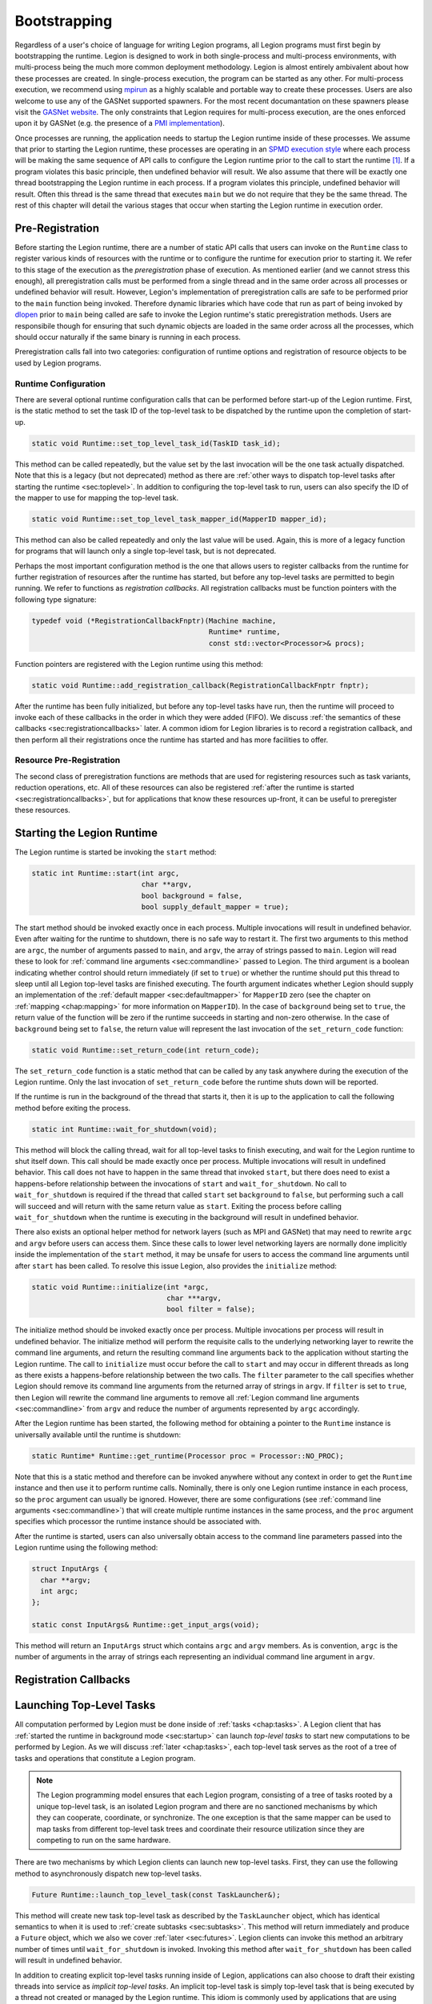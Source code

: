 
.. _chap:boot:

Bootstrapping
*************

Regardless of a user's choice of language for writing Legion
programs, all Legion programs must first begin by bootstrapping
the runtime. Legion is designed to work in both single-process and
multi-process environments, with multi-process being the much more
common deployment methodology. Legion is almost entirely ambivalent 
about how these processes are created. In single-process execution,
the program can be started as any other. For multi-process execution,
we recommend using `mpirun <https://www.open-mpi.org/doc/v4.0/man1/mpirun.1.php>`_
as a highly scalable and portable way to create these processes. Users
are also welcome to use any of the GASNet supported spawners. For
the most recent documantation on these spawners please visit the 
`GASNet website <https://gasnet.lbl.gov/>`_. The only constraints
that Legion requires for multi-process execution, are the ones
enforced upon it by GASNet (e.g. the presence of a 
`PMI implementation <https://wiki.mpich.org/mpich/index.php/PMI_v2_API>`_). 

Once processes are running, the application needs to startup the Legion runtime
inside of these processes. We assume that prior to starting the Legion
runtime, these processes are operating in an 
`SPMD execution style <https://en.wikipedia.org/wiki/SPMD>`_ where
each process will be making the same sequence of API calls to configure
the Legion runtime prior to the call to start the runtime [#f1]_. If a program
violates this basic principle, then undefined behavior will result. We
also assume that there will be exactly one thread bootstrapping the 
Legion runtime in each process. If a program violates this principle, undefined
behavior will result. Often this thread is the same thread that executes
``main`` but we do not require that they be the same thread.
The rest of this chapter will detail the various stages that occur
when starting the Legion runtime in execution order.

.. _sec:preregistration:

Pre-Registration
=====================

Before starting the Legion runtime, there are a number of static
API calls that users can invoke on the ``Runtime`` class to register
various kinds of resources with the runtime or to configure the
runtime for execution prior to starting it. We refer to this stage
of the execution as the *preregistration* phase of execution. As
mentioned earlier (and we cannot stress this enough), all preregistration
calls must be performed from a single thread and in the same order
across all processes or undefined behavior will result. However, 
Legion's implementation of preregistration calls are safe to be
performed prior to the ``main`` function being invoked. Therefore
dynamic libraries which have code that run as part of being invoked
by `dlopen <https://man7.org/linux/man-pages/man3/dlopen.3.html>`_
prior to ``main`` being called are safe to invoke the Legion 
runtime's static preregistration methods. Users are responsibile 
though for ensuring that such dynamic objects are loaded in the same 
order across all the processes, which should occur naturally if the 
same binary is running in each process. 

Preregistration calls fall into two categories: configuration of
runtime options and registration of resource objects to be used by
Legion programs. 

.. _subsec:preconfig:

Runtime Configuration
---------------------

There are several optional runtime configuration calls that can be 
performed before start-up of the Legion runtime. First, is the static 
method to set the task ID of the top-level task to be dispatched by the 
runtime upon the completion of start-up.

.. code-block:: c++

  static void Runtime::set_top_level_task_id(TaskID task_id);

This method can be called repeatedly, but the value set by the 
last invocation will be the one task actually dispatched. Note that this
is a legacy (but not deprecated) method as there are
:ref:`other ways to dispatch top-level tasks after starting the runtime <sec:toplevel>`.
In addition to configuring the top-level task to run, users can also 
specify the ID of the mapper to use for mapping the top-level task.

.. code-block:: c++

  static void Runtime::set_top_level_task_mapper_id(MapperID mapper_id);

This method can also be called repeatedly and only the last value will
be used. Again, this is more of a legacy function for programs that 
will launch only a single top-level task, but is not deprecated.

Perhaps the most important configuration method is the one that 
allows users to register callbacks from the runtime for further
registration of resources after the runtime has started, but before
any top-level tasks are permitted to begin running. We refer to 
functions as *registration callbacks*. All registration callbacks
must be function pointers with the following type signature:

.. code-block:: c++

  typedef void (*RegistrationCallbackFnptr)(Machine machine, 
                                            Runtime* runtime, 
                                            const std::vector<Processor>& procs);  

Function pointers are registered with the Legion runtime using this method:

.. code-block:: c++
  
  static void Runtime::add_registration_callback(RegistrationCallbackFnptr fnptr);

After the runtime has been fully initialized, but before any top-level
tasks have run, then the runtime will proceed to invoke each of these
callbacks in the order in which they were added (FIFO). We discuss 
:ref:`the semantics of these callbacks <sec:registrationcallbacks>` later.
A common idiom for Legion libraries is to record a registration callback, 
and then perform all their registrations once the runtime has started and
has more facilities to offer.

.. _subsec:preresource:

Resource Pre-Registration
-------------------------

The second class of preregistration functions are methods that are
used for registering resources such as task variants, reduction 
operations, etc. All of these resources can also be registered 
:ref:`after the runtime is started <sec:registrationcallbacks>`, 
but for applications that know these resources up-front, it can be 
useful to preregister these resources. 


.. _sec:startup:

Starting the Legion Runtime
===========================

The Legion runtime is started be invoking the ``start`` method:

.. code-block:: c++

  static int Runtime::start(int argc, 
                            char **argv, 
                            bool background = false, 
                            bool supply_default_mapper = true);

The start method should be invoked exactly once in each process. Multiple
invocations will result in undefined behavior. Even after waiting for the
runtime to shutdown, there is no safe way to restart it. The first two arguments
to this method are ``argc``, the number of arguments passed to ``main``, and
``argv``, the array of strings passed to ``main``. Legion will read these to look
for :ref:`command line arguments <sec:commandline>`  passed to Legion. The third
argument is a boolean indicating whether control should return immediately 
(if set to ``true``) or whether the runtime should put this thread to sleep until
all Legion top-level tasks are finished executing. The fourth argument indicates
whether Legion should supply an implementation of the :ref:`default mapper <sec:defaultmapper>`
for ``MapperID`` zero (see the chapter on :ref:`mapping <chap:mapping>` for more
information on ``MapperID``). In the case of ``background`` being set to ``true``, 
the return value of the function will be zero if the runtime succeeds in starting and non-zero 
otherwise. In the case of ``background`` being set to ``false``, the return value will
represent the last invocation of the ``set_return_code`` function:

.. code-block:: c++

  static void Runtime::set_return_code(int return_code);

The ``set_return_code`` function is a static method that can be called by any task
anywhere during the execution of the Legion runtime. Only the last invocation of
``set_return_code`` before the runtime shuts down will be reported.

If the runtime is run in the background of the thread that starts it, then it is up
to the application to call the following method before exiting the process.

.. code-block:: c++

  static int Runtime::wait_for_shutdown(void);

This method will block the calling thread, wait for all top-level tasks to finish
executing, and wait for the Legion runtime to shut itself down. This call should be
made exactly once per process. Multiple invocations will result in undefined behavior.
This call does not have to happen in the same thread that invoked ``start``, but there
does need to exist a happens-before relationship between the invocations of ``start``
and ``wait_for_shutdown``. No call to ``wait_for_shutdown`` is required if the
thread that called ``start`` set ``background`` to ``false``, but performing such a
call will succeed and will return with the same return value as ``start``. Exiting the
process before calling ``wait_for_shutdown`` when the runtime is executing in the background
will result in undefined behavior.

There also exists an optional helper method for network layers (such as MPI and GASNet) 
that may need to rewrite ``argc`` and ``argv`` before users can access them. Since these
calls to lower level networking layers are normally done implicitly inside the 
implementation of the ``start`` method, it may be unsafe for users to access
the command line arguments until after ``start`` has been called. To resolve this issue
Legion, also provides the ``initialize`` method:

.. code-block:: c++

  static void Runtime::initialize(int *argc, 
                                  char ***argv, 
                                  bool filter = false);

The initialize method should be invoked exactly once per process. Multiple invocations
per process will result in undefined behavior. The initialize method will perform the 
requisite calls to the underlying networking layer to rewrite the command line arguments, 
and return the resulting command line arguments back to the application without starting 
the Legion runtime. The call to ``initialize`` must occur before the call 
to ``start`` and may occur in different threads as long as there exists a happens-before
relationship between the two calls. The ``filter`` parameter to the call specifies whether
Legion should remove its command line arguments from the returned array of strings in ``argv``.
If ``filter`` is set to ``true``, then Legion will rewrite the command line arguments
to remove all :ref:`Legion command line arguments <sec:commandline>` from ``argv`` and
reduce the number of arguments represented by ``argc`` accordingly.

After the Legion runtime has been started, the following method for obtaining a pointer
to the ``Runtime`` instance is universally available until the runtime is shutdown:

.. code-block:: c++

  static Runtime* Runtime::get_runtime(Processor proc = Processor::NO_PROC);

Note that this is a static method and therefore can be invoked anywhere without any context 
in order to get the ``Runtime`` instance and then use it to perform runtime calls. Nominally, 
there is only one Legion runtime instance in each process, so the ``proc`` argument can 
usually be ignored. However, there are some configurations 
(see :ref:`command line arguments <sec:commandline>`) that will create multiple runtime 
instances in the same process, and the ``proc`` argument specifies which processor the 
runtime instance should be associated with. 

After the runtime is started, users can also universally obtain access to the command line
parameters passed into the Legion runtime using the following method:

.. code-block:: c++

  struct InputArgs {
    char **argv;
    int argc;
  };

  static const InputArgs& Runtime::get_input_args(void);

This method will return an ``InputArgs`` struct which contains ``argc`` and ``argv``
members. As is convention, ``argc`` is the number of arguments in the array of strings
each representing an individual command line argument in ``argv``.

.. _sec:registrationcallbacks:

Registration Callbacks
======================

.. _sec:toplevel:

Launching Top-Level Tasks
=========================

All computation performed by Legion must be done inside of :ref:`tasks <chap:tasks>`.
A Legion client that has :ref:`started the runtime in background mode <sec:startup>`
can launch *top-level tasks* to start new computations to be performed by Legion. 
As we will discuss :ref:`later <chap:tasks>`, each top-level task serves as the
root of a tree of tasks and operations that constitute a Legion program.

.. note::
  The Legion programming model ensures that each Legion program, consisting of a 
  tree of tasks rooted by a unique top-level task, is an isolated Legion program and 
  there are no sanctioned mechanisms by which they can cooperate, coordinate, or synchronize.
  The one exception is that the same mapper can be used to map tasks from different 
  top-level task trees and coordinate their resource utilization since they are 
  competing to run on the same hardware.

There are two mechanisms by which Legion clients can launch new top-level tasks.
First, they can use the following method to asynchronously dispatch new top-level
tasks.

.. code-block:: c++

  Future Runtime::launch_top_level_task(const TaskLauncher&);

This method will create new task top-level task as described by the ``TaskLauncher`` 
object, which has identical semantics to when it is used to 
:ref:`create subtasks <sec:subtasks>`. This method will return immediately and produce
a ``Future`` object, which we also we cover :ref:`later <sec:futures>`. Legion clients
can invoke this method an arbitrary number of times until ``wait_for_shutdown`` is
invoked. Invoking this method after ``wait_for_shutdown`` has been called will result
in undefined behavior.

In addition to creating explicit top-level tasks running inside of Legion, applications
can also choose to draft their existing threads into service as *implicit top-level tasks*.
An implicit top-level task is simply top-level task that is being executed by a thread 
not created or managed by the Legion runtime. This idiom is commonly used by applications
that are using Legion as a client accelerator runtime, where the main application is 
running along and occassionally wanting to offload computational work to Legion. Implicit
top-level tasks are started by invoking the following method.

.. code-block:: c++

  Context Runtime::begin_implicit_task(TaskID top_task_id,
                                       MapperID mapper_id,
                                       Processor::Kind proc_kind,
                                       const char *task_name = NULL,
                                       bool control_replicable = false,
                                       unsigned shard_per_address_space = 1,
                                       int shard_id = -1);

This method will draft the calling thread into service as a new top-level task to
execute the task associated with ``top_task_id`` and using ``mapper_id`` for handling
any :ref:`mapping decisions <chap:mapping>` associated with this task. The ``proc_kind``
argument specifies the kind of processor this thread should be regarded as, such as a
CPU or a GPU processor. Callers can provide an optional name for this task with the
``task_name`` parameter. In cases where this method is being invoked to start a new
:ref:`control-replicated <chap:ctrlrepl>` top-level task, the ``control_replicable``
parameter must be set to ``true``. If the implicit top-level task is being 
control-replicated, then it must also specify the number of expected invocations of
this method per process with the ``shard_per_address_space`` parameter, with the
understanding that each caller thread will be a unique :ref:`shard <sec:sharding>` 
in the execution of the control-replicated task. The ``shard_id`` parameter must be
a unique integer for each caller into ``begin_implicit_task`` for each new top-level
task being created (``shard_id`` does not need to be unique across different invocations
of ``begin_implicit_task``). Note that in the case of control-replicated implicit
top-level tasks, the runtime is performing an implicit parallel-rendezvous operation
and therefore it is incumbent upon the caller to ensure a happens-before relationship
across external (non-Legion) threads and processes when invoking ``begin_implicit_tasks`` 
for starting multiple different implicit top-level tasks. Only one implicit top-level
task can be bound to each external thread at a time. Invoking ``begin_implicit_task``
on an external thread that already has another top-level task bound to it will result
in undefined behavior.

The ``begin_implicit_task`` method returns a ``Context`` handle which
represents the enclosing :ref:`task context <sec:contexts>` and can be used to perform
runtime calls that can only occur inside of tasks. The context will remain live and
and the thread will continue to be bound to the implicit top-level task, until the 
application invokes the following method to indicate the completion of the top-level task.

.. code-block:: c++

  void Runtime::finish_implicit_task(Context ctx);

This method will unbind the executing thread from the implicit task represented
by ``ctx``. This method must be invoked on the same thread the called
``begin_implicit_task``. Invoking it on a different thread will result in 
undefined behavior. Similarly, it should be invoked exactly once for each 
implicit top-level task as multiple invocations will result in undefined behavior.
Undefined behavior will also result if this method is invoked on a ``ctx``
that was not created by a call to ``begin_implicit_task``. Note that this method
will not block to wait for the top-level task to finish. The ``Future`` object
returned by ``begin_implicit_task`` should be consulted to determine when the
task and all its child operations are actually complete (see the section on
:ref:`futures <sec:futures>` for more detail on how to use ``Future`` objects).
As soon as ``finish_implicit_task`` returns, the external thread becomes eligible 
for being bound to another implicit top-level task.

.. _sec:commandline:

Command Line Options
====================

.. rubric:: Footnotes

.. [#f1] Note that even though Legion assumes an SPMD execution style prior to start-up of the runtime, Legion is NOT an SPMD programming model; quite to the contrary! SPMD is employed only as an execution model in order to bootstrap the Legion runtime.
